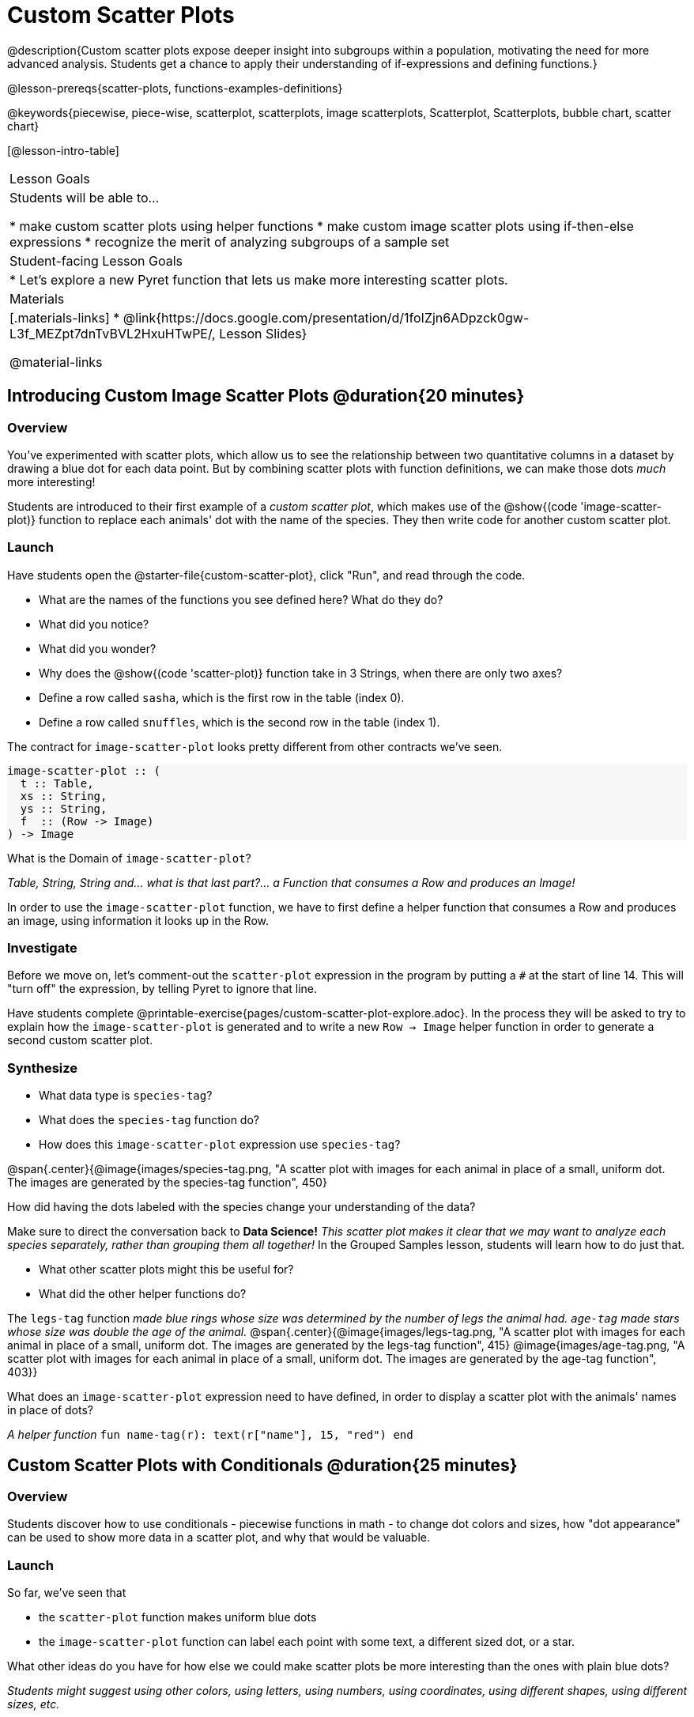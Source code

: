 = Custom Scatter Plots

++++
<style>
.strategy-box { width: 100%; }

.comparison * { font-size: 0.75rem !important; }
.comparison td { background: #f7f7f8; padding: 0 !important; }
.comparison .highlight { padding: 0 !important; }

#content .forceShading { background-color: #f7f7f8; }
</style>
++++

@description{Custom scatter plots expose deeper insight into subgroups within a population, motivating the need for more advanced analysis. Students get a chance to apply their understanding of if-expressions and defining functions.}

@lesson-prereqs{scatter-plots, functions-examples-definitions}

@keywords{piecewise, piece-wise, scatterplot, scatterplots, image scatterplots, Scatterplot, Scatterplots, bubble chart, scatter chart}

[@lesson-intro-table]
|===

| Lesson Goals
| Students will be able to...

* make custom scatter plots using helper functions
* make custom image scatter plots using if-then-else expressions
* recognize the merit of analyzing subgroups of a sample set

| Student-facing Lesson Goals
|
* Let's explore a new Pyret function that lets us make more interesting scatter plots.

| Materials
|[.materials-links]
* @link{https://docs.google.com/presentation/d/1foIZjn6ADpzck0gw-L3f_MEZpt7dnTvBVL2HxuHTwPE/, Lesson Slides}

@material-links

|===

== Introducing Custom Image Scatter Plots @duration{20 minutes}

=== Overview

You've experimented with scatter plots, which allow us to see the relationship between two quantitative columns in a dataset by drawing a blue dot for each data point. But by combining scatter plots with function definitions, we can make those dots _much_ more interesting!

Students are introduced to their first example of a _custom scatter plot_, which makes use of the @show{(code 'image-scatter-plot)} function to replace each animals' dot with the name of the species. They then write code for another custom scatter plot.

=== Launch

Have students open the @starter-file{custom-scatter-plot}, click "Run", and read through the code.

[.lesson-instruction]
* What are the names of the functions you see defined here? What do they do?
* What did you notice?
* What did you wonder?
* Why does the @show{(code 'scatter-plot)} function take in 3 Strings, when there are only two axes?
* Define a row called `sasha`, which is the first row in the table (index 0).
* Define a row called `snuffles`, which is the second row in the table (index 1).

The contract for `image-scatter-plot` looks pretty different from other contracts we've seen.

[.forceShading]
--
```
image-scatter-plot :: (
  t :: Table,
  xs :: String,
  ys :: String,
  f  :: (Row -> Image)
) -> Image
```
--

[.lesson-instruction]
What is the Domain of `image-scatter-plot`?

_Table, String, String and... what is that last part?... a Function that consumes a Row and produces an Image!_

[.lesson-point]
In order to use the `image-scatter-plot` function, we have to first define a helper function that consumes a Row and produces an image, using  information it looks up in the Row.

=== Investigate

[.lesson-instruction]
Before we move on, let’s comment-out the `scatter-plot` expression in the program by putting a `#` at the start of line 14. This will "turn off" the expression, by telling Pyret to ignore that line.

Have students complete @printable-exercise{pages/custom-scatter-plot-explore.adoc}. In the process they will be asked to try to explain how the `image-scatter-plot` is generated and to write a new `Row -> Image` helper function in order to generate a second custom scatter plot.

=== Synthesize

[.lesson-instruction]
* What data type is `species-tag`?
* What does the `species-tag` function do?
* How does this `image-scatter-plot` expression use `species-tag`?

@span{.center}{@image{images/species-tag.png, "A scatter plot with images for each animal in place of a small, uniform dot. The images are generated by the species-tag function", 450}

[.lesson-instruction]
How did having the dots labeled with the species change your understanding of the data?

Make sure to direct the conversation back to *Data Science!*
__This scatter plot makes it clear that we may want to analyze each species separately, rather than grouping them all together!__ In the Grouped Samples lesson, students will learn how to do just that.

[.lesson-instruction]
* What other scatter plots might this be useful for?
* What did the other helper functions do?

The `legs-tag` function _made blue rings whose size was determined by the number of legs the animal had. `age-tag` made stars whose size was double the age of the animal._
@span{.center}{@image{images/legs-tag.png, "A scatter plot with images for each animal in place of a small, uniform dot. The images are generated by the legs-tag function", 415} @image{images/age-tag.png, "A scatter plot with images for each animal in place of a small, uniform dot. The images are generated by the age-tag function", 403}}

[.lesson-instruction]
What does an `image-scatter-plot` expression need to have defined, in order to display a scatter plot with the animals' names in place of dots?

_A helper function_ `fun name-tag(r): text(r["name"], 15, "red") end`

== Custom Scatter Plots with Conditionals @duration{25 minutes}

=== Overview
Students discover how to use conditionals - piecewise functions in math - to change dot colors and sizes, how "dot appearance" can be used to show more data in a scatter plot, and why that would be valuable.

=== Launch
[.lesson-instruction]
--
So far, we've seen that

* the `scatter-plot` function makes uniform blue dots
* the `image-scatter-plot` function can label each point with some text, a different sized dot, or a star.

What other ideas do you have for how else we could make scatter plots be more interesting than the ones with plain blue dots?
--

_Students might suggest using other colors, using letters, using numbers, using coordinates, using different shapes, using different sizes, etc._

_To get more out of the `image-scatter-plot` function, we'll need to use a different kind of function called a "piecewise function"._

@comment{
[.lesson-instruction]
* Take a moment and make a prediction. How do you think the age of an animal impacts how long it takes to be adopted?
* Which of these scatter plots best matches your prediction?
}

Have students open the @starter-file{piecewise-custom-scatter-plot} and turn to @printable-exercise{pages/species-dot-explore.adoc} to record their thinking about the file.

@span{.center}{@image{images/age-v-weeks-species-dot.png, "Age v. Weeks Scatter Plot", 450}}

[.lesson-instruction]
* What do you Notice?
* What do you Wonder?
* How is this program similar to the one that made the `image-scatter-plot` with species labels?
* How is this code different?
* What does this new visualization tell us about the relationship between age and weeks?
* What other analysis would be helpful here?

=== Investigate

Using @opt-printable-exercise{species-dot-dr.adoc}, talk students through what the Contract, Examples, and Definition for a piecewise function might look like.

[.lesson-instruction]
* What is the contract for `species-dot`?
* What is the purpose of `species-dot`?
* How many examples do we need to write?

Have students turn to @printable-exercise{sex-dot-dr.adoc} and write a new helper function that will make differently-colored dots based on the animals' sex.

Make sure that students write the Contract and Purpose Statement __first__ , and check in with their partner __and__ the teacher before proceeding.

Once they've got the Contract and Purpose Statement, have them come up with `examples:` for _each sex_. Once again, have them check with a partner _and_ the teacher before finishing the page.

[.lesson-instruction]
Once another student _and_ the teacher have checked your work, type the `sex-dot` function into your starter file, and use it to make an `image-scatter-plot` using `age` as the x-axis and `weeks` as the y-axis.


[.strategy-box, cols="1a", grid="none", stripes="none"]
|===
|
@span{.title}{ Optional: When your conditional is _already_ a Boolean }
If you have time or students who are ready for a challenge, you can also have them make a scatter plot for dots distinguishing whether the animal is fixed or not using the directions at the end of the starter file or @opt-printable-exercise{fixed-dot-dr.adoc}. Students will discover that this is a little different from the other two functions they've seen because `fixed` is already a Boolean column! The code will work if written in either of the following ways:
[.comparison, cols="<4a,<3a", options="header"]
!===
! Checking the Boolean
! Using the Boolean Directly

!
```
fun fixed-dot(r):
  if      (r["fixed"] == true) : circle(5, "solid", "green")
  else if (r["fixed"] == false): circle(5, "solid", "black")
  end
end
```
!
```
fun fixed-dot(r):
  if r["fixed"]: circle(5, "solid", "green")
  else: circle(5, "solid", "black")
  end
end
```
!===

For students who are really ready for a challenge, direct them to the @starter-file{custom-scatter-plot-w-range} and @opt-printable-exercise{value-range-dot-explore.adoc}

|===


=== Synthesize

How do piecewise functions expand what is possible with the `image-scatter-plot` function?

== Scatter Plots with Custom Images @duration{10 minutes}

Have students turn to @opt-printable-exercise{pages/custom-image-explore.adoc} and show them the @starter-file{custom-animals}, which uses `image-url` and `scale` to generate icons of animals.

Give them a couple of minutes to notice and wonder about the code and complete the first couple of questions before running the program to reveal the scatter plot.

[.lesson-instruction]
* What do you Notice? What do you Wonder?
* How is this code similar to other code we've seen?
* How is this program different from other programs we've seen using `image-scatter-plot`?
* How does using clip art help us to better understand the data?
* What risks might there be to using clip art in displays?
* We have seen a lot of different `image-scatter-plot` styles today. What ideas do you have for how `image-scatter-plot` could be used to deepen the analysis of your dataset?

